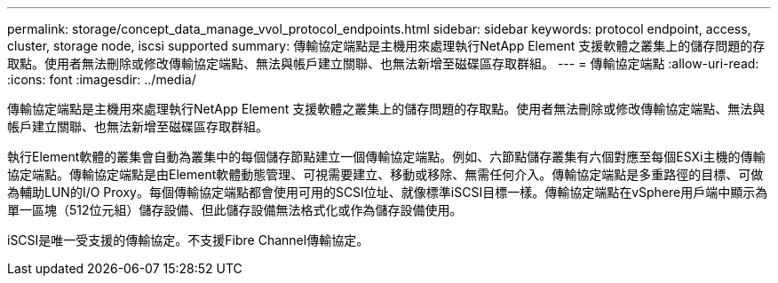---
permalink: storage/concept_data_manage_vvol_protocol_endpoints.html 
sidebar: sidebar 
keywords: protocol endpoint, access, cluster, storage node, iscsi supported 
summary: 傳輸協定端點是主機用來處理執行NetApp Element 支援軟體之叢集上的儲存問題的存取點。使用者無法刪除或修改傳輸協定端點、無法與帳戶建立關聯、也無法新增至磁碟區存取群組。 
---
= 傳輸協定端點
:allow-uri-read: 
:icons: font
:imagesdir: ../media/


[role="lead"]
傳輸協定端點是主機用來處理執行NetApp Element 支援軟體之叢集上的儲存問題的存取點。使用者無法刪除或修改傳輸協定端點、無法與帳戶建立關聯、也無法新增至磁碟區存取群組。

執行Element軟體的叢集會自動為叢集中的每個儲存節點建立一個傳輸協定端點。例如、六節點儲存叢集有六個對應至每個ESXi主機的傳輸協定端點。傳輸協定端點是由Element軟體動態管理、可視需要建立、移動或移除、無需任何介入。傳輸協定端點是多重路徑的目標、可做為輔助LUN的I/O Proxy。每個傳輸協定端點都會使用可用的SCSI位址、就像標準iSCSI目標一樣。傳輸協定端點在vSphere用戶端中顯示為單一區塊（512位元組）儲存設備、但此儲存設備無法格式化或作為儲存設備使用。

iSCSI是唯一受支援的傳輸協定。不支援Fibre Channel傳輸協定。
